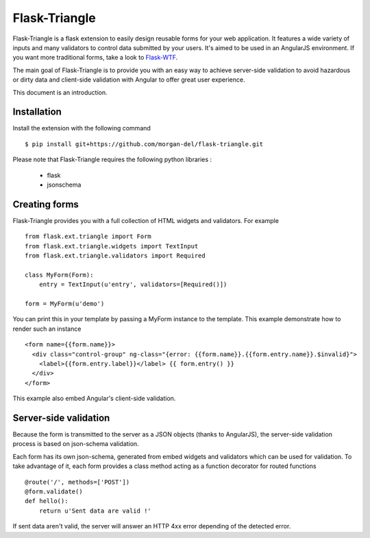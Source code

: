 Flask-Triangle
==============


Flask-Triangle is a flask extension to easily design reusable forms for your
web application. It features a wide variety of inputs and many validators to
control data submitted by your users. It's aimed to be used in an AngularJS
environment. If you want more traditional forms, take a look to Flask-WTF_.

The main goal of Flask-Triangle is to provide you with an easy way to achieve
server-side validation to avoid hazardous or dirty data and client-side
validation with Angular to offer great user experience.

This document is an introduction.

.. _Flask-WTF: https://pythonhosted.org/Flask-WTF/


Installation
------------

Install the extension with the following command ::

    $ pip install git+https://github.com/morgan-del/flask-triangle.git

Please note that Flask-Triangle requires the following python libraries :

    * flask
    * jsonschema


Creating forms
--------------

Flask-Triangle provides you with a full collection of HTML widgets and
validators. For example ::

    from flask.ext.triangle import Form
    from flask.ext.triangle.widgets import TextInput
    from flask.ext.triangle.validators import Required

    class MyForm(Form):
        entry = TextInput(u'entry', validators=[Required()])

    form = MyForm(u'demo')

You can print this in your template by passing a MyForm instance to the 
template. This example demonstrate how to render such an instance ::

    <form name={{form.name}}>
      <div class="control-group" ng-class="{error: {{form.name}}.{{form.entry.name}}.$invalid}">
        <label>{{form.entry.label}}</label> {{ form.entry() }}
      </div>
    </form>

This example also embed Angular's client-side validation.


Server-side validation
----------------------

Because the form is transmitted to the server as a JSON objects (thanks to
AngularJS), the server-side validation process is based on json-schema
validation.

Each form has its own json-schema, generated from embed widgets and validators
which can be used for validation. To take advantage of it, each form provides a
class method acting as a function decorator for routed functions ::

    @route('/', methods=['POST'])
    @form.validate()
    def hello():
        return u'Sent data are valid !'

If sent data aren't valid, the server will answer an HTTP 4xx error depending
of the detected error.
